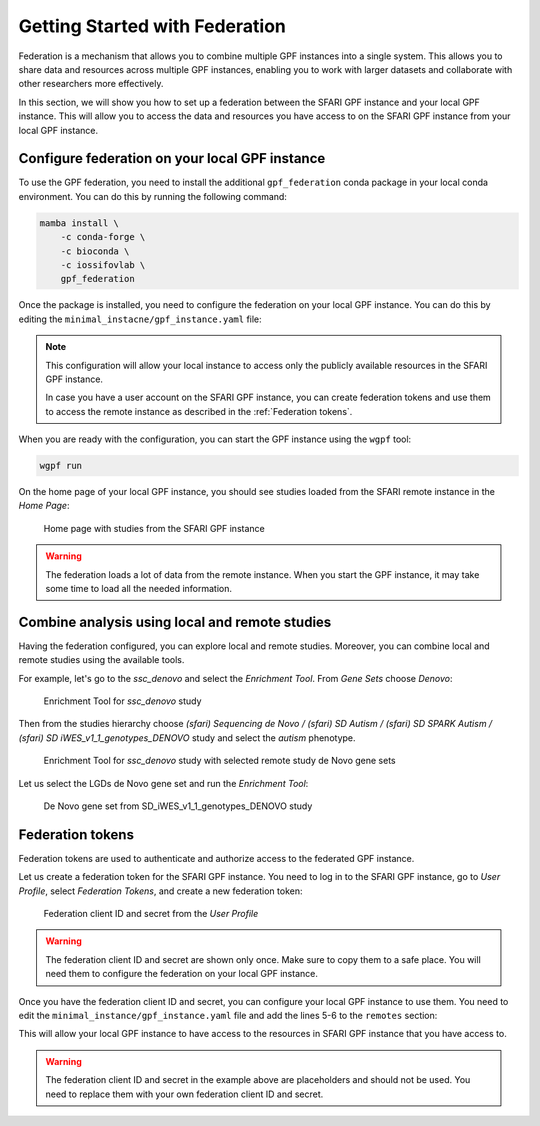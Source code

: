 Getting Started with Federation
###############################

Federation is a mechanism that allows you to combine multiple GPF instances
into a single system. This allows you to share data and resources across
multiple GPF instances, enabling you to work with larger datasets and
collaborate with other researchers more effectively.

In this section, we will show you how to set up a federation between the
SFARI GPF instance and your local GPF instance. This will allow you to access
the data and resources you have access to on the SFARI GPF instance from your
local GPF instance.


Configure federation on your local GPF instance
+++++++++++++++++++++++++++++++++++++++++++++++

To use the GPF federation, you need to install the additional
``gpf_federation`` conda package in your local conda environment. You can do
this by running the following command:

.. code-block:: bash

    mamba install \
        -c conda-forge \
        -c bioconda \
        -c iossifovlab \
        gpf_federation

Once the package is installed, you need to configure the federation on your
local GPF instance. You can do this by editing the
``minimal_instacne/gpf_instance.yaml`` file:

.. code-block:: yaml
    :linenos:
    :emphasize-lines: 31-34

    instance_id: minimal_instance

    reference_genome:
      resource_id: "hg38/genomes/GRCh38-hg38"

    gene_models:
      resource_id: "hg38/gene_models/MANE/1.3"

    annotation:
      config:
        - allele_score: hg38/variant_frequencies/gnomAD_4.1.0/genomes/ALL
        - allele_score: hg38/scores/ClinVar_20240730

    gene_sets_db:
      gene_set_collections:
      - gene_properties/gene_sets/autism
      - gene_properties/gene_sets/relevant
      - gene_properties/gene_sets/GO_2024-06-17_release

    gene_scores_db:
      gene_scores:
      - gene_properties/gene_scores/Satterstrom_Buxbaum_Cell_2020
      - gene_properties/gene_scores/Iossifov_Wigler_PNAS_2015
      - gene_properties/gene_scores/LGD
      - gene_properties/gene_scores/RVIS
      - gene_properties/gene_scores/LOEUF

    gene_profiles_config:
      conf_file: gene_profiles.yaml

    remotes:
      - id: "sfari"
        host: "gpf.sfari.org"
        gpf_prefix: "hg38"


.. note::

    This configuration will allow your local
    instance to access only the publicly available resources in
    the SFARI GPF instance.

    In case you have a user account on the SFARI GPF instance, you can
    create federation tokens and use them to access the remote instance
    as described in the :ref:`Federation tokens`.


When you are ready with the configuration, you can start the GPF instance using
the ``wgpf`` tool:

.. code-block:: bash

    wgpf run

On the home page of your local GPF instance, you should see studies loaded from
the SFARI remote instance in the `Home Page`:

.. figure:: getting_started_files/federation_home_page.png

   Home page with studies from the SFARI GPF instance

.. warning::

   The federation loads a lot of data from the remote instance. When
   you start the GPF instance, it may take some time to load all the needed
   information.

Combine analysis using local and remote studies
+++++++++++++++++++++++++++++++++++++++++++++++

Having the federation configured, you can explore local and remote studies.
Moreover, you can combine local and remote studies using the available
tools.

For example, let's go to the `ssc_denovo` and select the `Enrichment Tool`.
From `Gene Sets` choose `Denovo`:

.. figure:: getting_started_files/federation_enrichment_tool.png

   Enrichment Tool for `ssc_denovo` study

Then from the studies hierarchy choose `(sfari) Sequencing de Novo /
(sfari) SD Autism / (sfari) SD SPARK Autism /
(sfari) SD iWES_v1_1_genotypes_DENOVO`
study and select the `autism` phenotype.

.. figure:: getting_started_files/federation_enrichment_tool_denovo_gene_set.png

   Enrichment Tool for `ssc_denovo` study with selected remote study de Novo
   gene sets

Let us select the LGDs de Novo gene set and run the `Enrichment Tool`:

.. figure:: getting_started_files/federation_enrichment_tool_iwes_denovo_gene_sets.png

    De Novo gene set from SD_iWES_v1_1_genotypes_DENOVO study


Federation tokens
+++++++++++++++++

Federation tokens are used to authenticate and authorize access to the
federated GPF instance.

Let us create a federation token for the SFARI GPF instance. You need to log in
to the SFARI GPF instance, go to *User Profile*, select *Federation Tokens*,
and create a new federation token:

.. figure:: getting_started_files/federation_client_id_and_secret.png

   Federation client ID and secret from the `User Profile`


.. warning::

   The federation client ID and secret are shown only once. Make sure to
   copy them to a safe place. You will need them to configure the federation
   on your local GPF instance.

Once you have the federation client ID and secret, you can configure your local
GPF instance to use them. You need to edit the
``minimal_instance/gpf_instance.yaml`` file and add the lines 5-6 to the
``remotes`` section:

.. code-block:: yaml
    :linenos:
    :emphasize-lines: 5-6

    remotes:
      - id: "sfari"
        host: "gpf.sfari.org"
        gpf_prefix: "hg38"
        client_id: "Tqtgr2e3YPiDQS6CHvMdH7rPgTnxmoA46OWSbagV"
        client_secret: "22xKTkewcxyTnKdHou21LRikUU2Hea2tLRBBOaPm2UCIUWEqZFogWk0nRysDrXepieOWYUkTZvG1xVULtwEspWG2YQ71lH7Vow7dNTMzG9ELdVQcOY8YQOD3y9XwRw8T"

This will allow your local GPF instance to have access to the resources in
SFARI GPF instance that you have access to.

.. warning::

    The federation client ID and secret in the example above are
    placeholders and should not be used. You need to replace them with
    your own federation client ID and secret.
